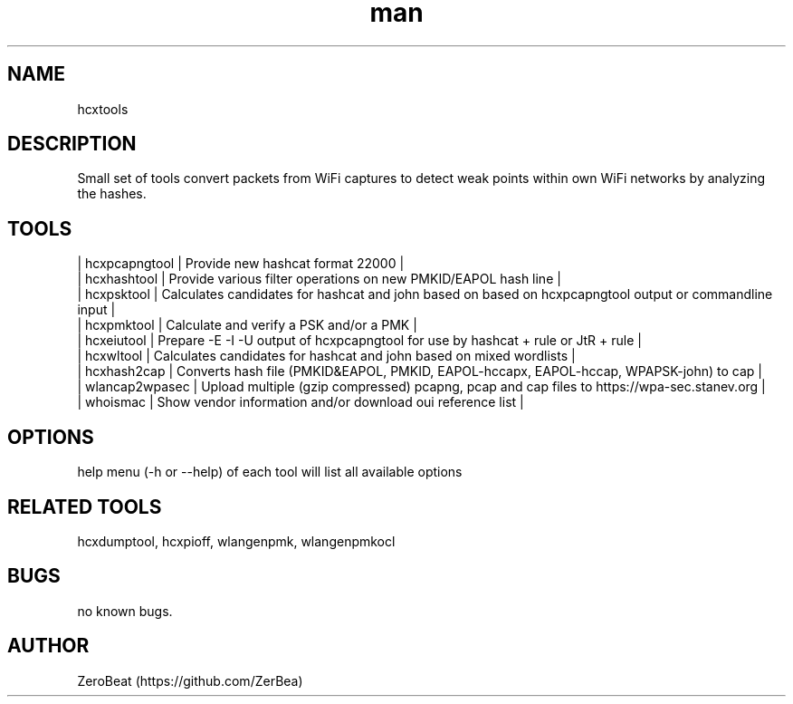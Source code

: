 .\" Manpage for hcxtools.
.\" Contact https://github.com/ZerBea to correct errors or typos.
.TH man 1 "23 October 2021" "1.0" "hcxtools man page"
.SH NAME
hcxtools
.SH DESCRIPTION
Small set of tools convert packets from WiFi captures to detect weak points within own WiFi networks by analyzing the hashes.
.SH TOOLS
.nf
| hcxpcapngtool  | Provide new hashcat format 22000                                                                       |
| hcxhashtool    | Provide various filter operations on new PMKID/EAPOL hash line                                         |
| hcxpsktool     | Calculates candidates for hashcat and john based on based on hcxpcapngtool output or commandline input |
| hcxpmktool     | Calculate and verify a PSK and/or a PMK                                                                |
| hcxeiutool     | Prepare -E -I -U output of hcxpcapngtool for use by hashcat + rule or JtR + rule                       |
| hcxwltool      | Calculates candidates for hashcat and john based on mixed wordlists                                    |
| hcxhash2cap    | Converts hash file (PMKID&EAPOL, PMKID, EAPOL-hccapx, EAPOL-hccap, WPAPSK-john) to cap                 |
| wlancap2wpasec | Upload multiple (gzip compressed) pcapng, pcap and cap files to https://wpa-sec.stanev.org             |
| whoismac       | Show vendor information and/or download oui reference list                                             |
.SH OPTIONS
help menu (-h or --help) of each tool will list all available options
.SH RELATED TOOLS
hcxdumptool, hcxpioff, wlangenpmk, wlangenpmkocl
.SH BUGS
no known bugs.
.SH AUTHOR
ZeroBeat (https://github.com/ZerBea)
